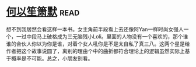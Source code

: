 * [[https://book.douban.com/subject/1461903/][何以笙箫默]]:read:
想不到我居然会看这样一本书。女主角前半段看上去还像阿Yan一样时尚女强人一个，一过中段马上破格成为三无脑残小Loli。里面的人物没有一个喜欢的，那个谁谁的合伙人你以为你是谁，对着个女人吼你是不是太自私了真三八。这两个星是给作者把这个故事说圆了，离别的理由个中的曲折都符合理论上的逻辑虽然实际上基于概率是不可能。总之，小朋友别看。
